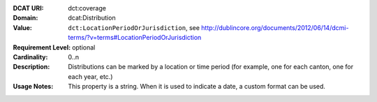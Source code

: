 :DCAT URI: dct:coverage
:Domain: dcat:Distribution
:Value: ``dct:LocationPeriodOrJurisdiction``,
       see http://dublincore.org/documents/2012/06/14/dcmi-terms/?v=terms#LocationPeriodOrJurisdiction
:Requirement Level: optional
:Cardinality: 0..n
:Description: Distributions can be marked by a location or time period (for example, one for each canton,
              one for each year, etc.)
:Usage Notes: This property is a string. When it is used to indicate a date, a custom format
              can be used.
